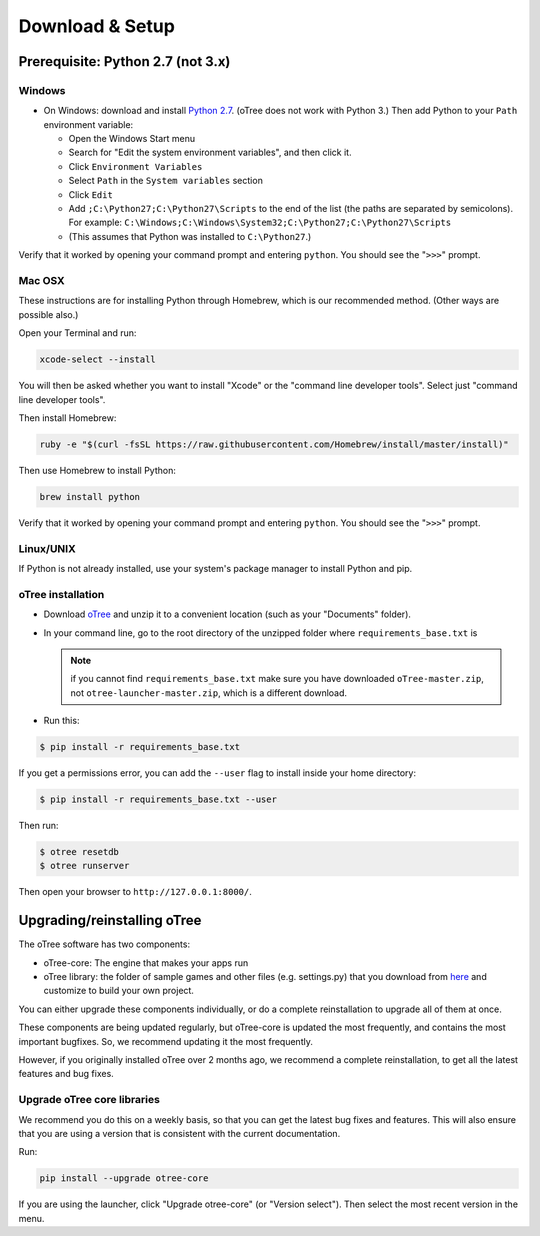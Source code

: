 .. _setup:

Download & Setup
================

Prerequisite: Python 2.7 (not 3.x)
----------------------------------

Windows
~~~~~~~

*   On Windows: download and install
    `Python 2.7 <https://www.python.org/downloads/>`__. (oTree does not work with Python 3.)
    Then add Python to
    your ``Path`` environment variable:

    *   Open the Windows Start menu
    *   Search for "Edit the system environment variables", and then click it.
    *   Click ``Environment Variables``
    *   Select ``Path`` in the ``System variables`` section
    *   Click ``Edit``
    *   Add ``;C:\Python27;C:\Python27\Scripts`` to the end of the list
        (the paths are separated by semicolons). For example:
        ``C:\Windows;C:\Windows\System32;C:\Python27;C:\Python27\Scripts``
    *   (This assumes that Python was installed to ``C:\Python27``.)

Verify that it worked by opening your command prompt and
entering ``python``. You should see the "``>>>``" prompt.


Mac OSX
~~~~~~~

These instructions are for installing Python through Homebrew, which is our recommended method.
(Other ways are possible also.)

Open your Terminal and run:

.. code-block:: bash

    xcode-select --install

You will then be asked whether you want to install "Xcode" or the "command line developer tools".
Select just "command line developer tools".

Then install Homebrew:

.. code-block:: bash

    ruby -e "$(curl -fsSL https://raw.githubusercontent.com/Homebrew/install/master/install)"

Then use Homebrew to install Python:

.. code-block:: bash

    brew install python

Verify that it worked by opening your command prompt and
entering ``python``. You should see the "``>>>``" prompt.

Linux/UNIX
~~~~~~~~~~

If Python is not already installed, use your system's package manager to install Python and pip.


oTree installation
~~~~~~~~~~~~~~~~~~

*   Download `oTree <https://github.com/oTree-org/oTree/archive/master.zip>`__
    and unzip it to a convenient location (such as your "Documents" folder).
*   In your command line, go to the root directory of the unzipped folder
    where ``requirements_base.txt`` is

    .. note::

        if you cannot find ``requirements_base.txt``
        make sure you have downloaded ``oTree-master.zip``, not
        ``otree-launcher-master.zip``, which is a different download.

*   Run this:

.. code-block:: bash

    $ pip install -r requirements_base.txt

If you get a permissions error, you can add the ``--user`` flag to install inside your home directory:

.. code-block:: bash

    $ pip install -r requirements_base.txt --user

Then run:

.. code-block:: bash

    $ otree resetdb
    $ otree runserver

Then open your browser to ``http://127.0.0.1:8000/``.


.. _upgrade:

Upgrading/reinstalling oTree
----------------------------

The oTree software has two components:

-  oTree-core: The engine that makes your apps run
-  oTree library: the folder of sample games and other files (e.g. settings.py) that you download from `here <https://github.com/oTree-org/oTree>`__ and customize to build your own project.

You can either upgrade these components individually,
or do a complete reinstallation to upgrade all of them at once.

These components are being updated regularly,
but oTree-core is updated the most frequently, and contains the most important bugfixes.
So, we recommend updating it the most frequently.

However, if you originally installed oTree over 2 months ago,
we recommend a complete reinstallation,
to get all the latest features and bug fixes.

.. _upgrade-otree-core:

Upgrade oTree core libraries
~~~~~~~~~~~~~~~~~~~~~~~~~~~~

We recommend you do this on a weekly basis,
so that you can get the latest bug fixes and features.
This will also ensure that you are using a version that is consistent with the current documentation.

Run:

.. code-block:: bash

    pip install --upgrade otree-core

If you are using the launcher, click "Upgrade otree-core" (or "Version select").
Then select the most recent version in the menu.

